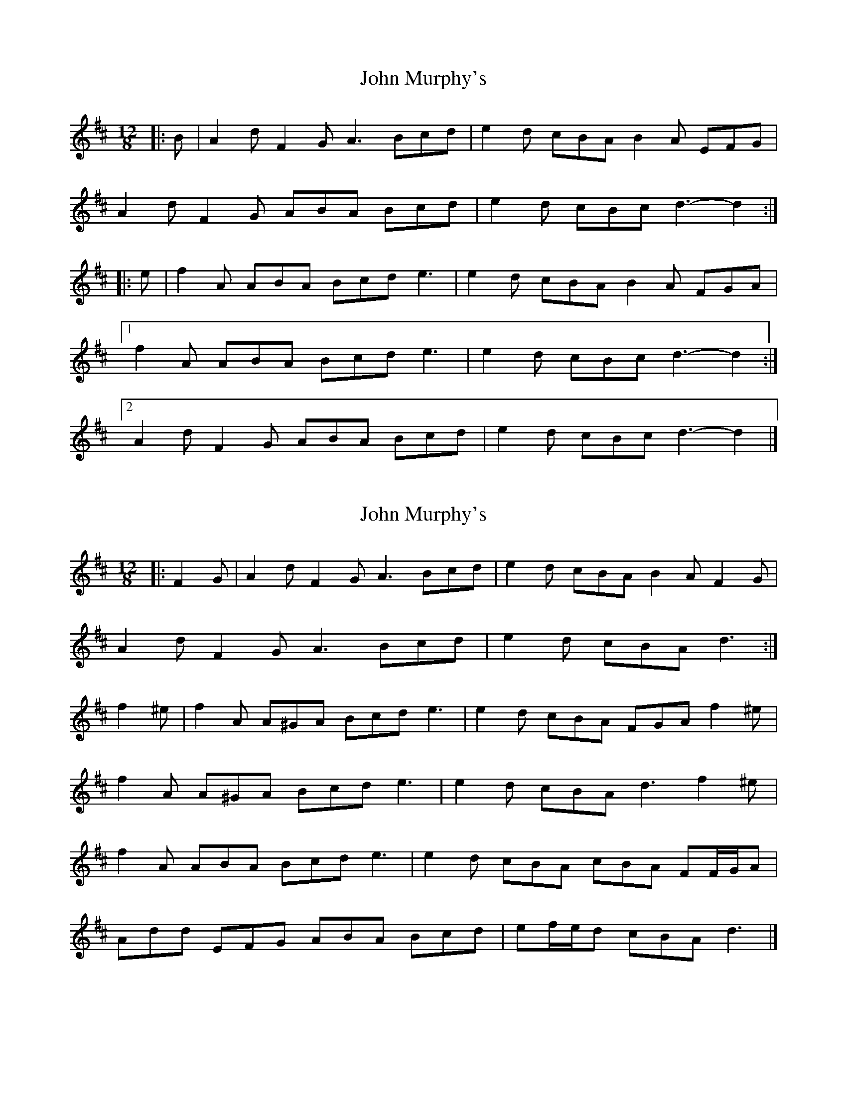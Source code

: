X: 1
T: John Murphy's
Z: ceolachan
S: https://thesession.org/tunes/7997#setting7997
R: slide
M: 12/8
L: 1/8
K: Dmaj
|: B |A2 d F2 G A3 Bcd | e2 d cBA B2 A EFG |
A2 d F2 G ABA Bcd | e2 d cBc d3- d2 :|
|: e |f2 A ABA Bcd e3 | e2 d cBA B2 A FGA |
[1 f2 A ABA Bcd e3 | e2 d cBc d3- d2 :|
[2 A2 d F2 G ABA Bcd | e2 d cBc d3- d2 |]
X: 2
T: John Murphy's
Z: ceolachan
S: https://thesession.org/tunes/7997#setting19231
R: slide
M: 12/8
L: 1/8
K: Dmaj
|: F2 G |A2 d F2 G A3 Bcd | e2 d cBA B2 A F2 G |
A2 d F2 G A3 Bcd | e2 d cBA d3 :|
f2 ^e |f2 A A^GA Bcd e3 | e2 d cBA FGA f2 ^e |
f2 A A^GA Bcd e3 | e2 d cBA d3 f2 ^e |
f2 A ABA Bcd e3 | e2 d cBA cBA FF/G/A |
Add EFG ABA Bcd | ef/e/d cBA d3 |]
X: 3
T: John Murphy's
Z: ceolachan
S: https://thesession.org/tunes/7997#setting22137
R: slide
M: 12/8
L: 1/8
K: Gmaj
|: B2 c |d2 g B2 c d3 efg | a2 g fed e2 d B2 c |
d2 g B2 c d3 efg | a2 g fef g3 :|
|: b2 a |b2 d ded efg a3 | a2 g fed e2 d b2 a |
[1 b2 d ded efg a3 | a2 g fef g3 :|
[2 d2 g B2 c d3 efg | a2 g fef g3 |]
X: 4
T: John Murphy's
Z: ceolachan
S: https://thesession.org/tunes/7997#setting22138
R: slide
M: 12/8
L: 1/8
K: Gmaj
|: B2 c |d2 g B2 c d3 efg | a2 g fed e2 d B2 c |
d2 g B2 c d3 efg | a2 g fef g3 :|
|: bbb |b2 d e2 d efg aaa | aag fed e2 d bbb |
b2 d e2 d efg aaa | a2 g fef g3 :|

